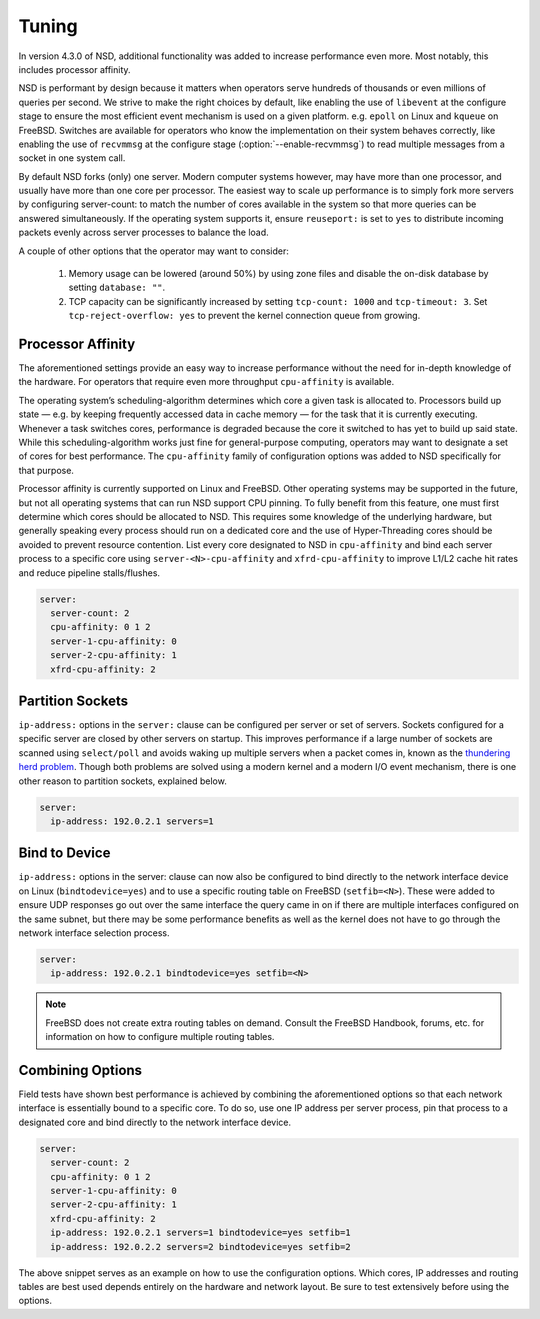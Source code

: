 .. _doc_nsd_tuning:

Tuning
------

In version 4.3.0 of NSD, additional functionality was added to increase
performance even more. Most notably, this includes processor affinity.

NSD is performant by design because it matters when operators serve hundreds of
thousands or even millions of queries per second. We strive to make the right
choices by default, like enabling the use of ``libevent`` at the configure stage
to ensure the most efficient event mechanism is used on a given platform. e.g.
``epoll`` on Linux and ``kqueue`` on FreeBSD. Switches are available for
operators who know the implementation on their system behaves correctly, like
enabling the use of ``recvmmsg`` at the configure stage (:option:`--enable-recvmmsg`)
to read multiple messages from a socket in one system call.

By default NSD forks (only) one server. Modern computer systems however, may
have more than one processor, and usually have more than one core per processor.
The easiest way to scale up performance is to simply fork more servers by
configuring server-count: to match the number of cores available in the system
so that more queries can be answered simultaneously. If the operating system
supports it, ensure ``reuseport:`` is set to ``yes`` to distribute incoming
packets evenly across server processes to balance the load.

A couple of other options that the operator may want to consider:

  1. Memory usage can be lowered (around 50%) by using zone files and disable the on-disk database by setting ``database: ""``.
  2. TCP capacity can be significantly increased by setting ``tcp-count: 1000`` and ``tcp-timeout: 3``. Set ``tcp-reject-overflow: yes`` to prevent the kernel connection queue from growing.
  
Processor Affinity
==================

The aforementioned settings provide an easy way to increase performance without
the need for in-depth knowledge of the hardware. For operators that require even
more throughput ``cpu-affinity`` is available.

The operating system’s scheduling-algorithm determines which core a given task
is allocated to. Processors build up state — e.g. by keeping frequently accessed
data in cache memory — for the task that it is currently executing. Whenever a
task switches cores, performance is degraded because the core it switched to has
yet to build up said state. While this scheduling-algorithm works just fine for
general-purpose computing, operators may want to designate a set of cores for
best performance. The ``cpu-affinity`` family of configuration options was added
to NSD specifically for that purpose.

Processor affinity is currently supported on Linux and FreeBSD. Other operating
systems may be supported in the future, but not all operating systems that can
run NSD support CPU pinning. To fully benefit from this feature, one must first
determine which cores should be allocated to NSD. This requires some knowledge
of the underlying hardware, but generally speaking every process should run on a
dedicated core and the use of Hyper-Threading cores should be avoided to prevent
resource contention. List every core designated to NSD in ``cpu-affinity`` and
bind each server process to a specific core using ``server-<N>-cpu-affinity``
and ``xfrd-cpu-affinity`` to improve L1/L2 cache hit rates and reduce pipeline
stalls/flushes.

.. code:: text

    server:
      server-count: 2
      cpu-affinity: 0 1 2
      server-1-cpu-affinity: 0
      server-2-cpu-affinity: 1
      xfrd-cpu-affinity: 2
      
Partition Sockets
=================

``ip-address:`` options in the ``server:`` clause can be configured per server
or set of servers. Sockets configured for a specific server are closed by other
servers on startup. This improves performance if a large number of sockets are
scanned using ``select/poll`` and avoids waking up multiple servers when a
packet comes in, known as the `thundering herd problem
<https://en.wikipedia.org/wiki/Thundering_herd_problem>`_. Though both problems
are solved using a modern kernel and a modern I/O event mechanism, there is one
other reason to partition sockets, explained below.

.. code:: text

    server:
      ip-address: 192.0.2.1 servers=1

Bind to Device
==============

``ip-address:`` options in the server: clause can now also be configured to bind
directly to the network interface device on Linux (``bindtodevice=yes``) and to
use a specific routing table on FreeBSD (``setfib=<N>``). These were added to
ensure UDP responses go out over the same interface the query came in on if
there are multiple interfaces configured on the same subnet, but there may be
some performance benefits as well as the kernel does not have to go through the
network interface selection process.

.. code:: text

    server:
      ip-address: 192.0.2.1 bindtodevice=yes setfib=<N>

.. Note:: FreeBSD does not create extra routing tables on demand. Consult the 
          FreeBSD Handbook, forums, etc. for information on how to configure 
          multiple routing tables.

Combining Options
=================

Field tests have shown best performance is achieved by combining the
aforementioned options so that each network interface is essentially bound to a
specific core. To do so, use one IP address per server process, pin that process
to a designated core and bind directly to the network interface device.

.. code:: text

    server:
      server-count: 2
      cpu-affinity: 0 1 2
      server-1-cpu-affinity: 0
      server-2-cpu-affinity: 1
      xfrd-cpu-affinity: 2
      ip-address: 192.0.2.1 servers=1 bindtodevice=yes setfib=1
      ip-address: 192.0.2.2 servers=2 bindtodevice=yes setfib=2
  
The above snippet serves as an example on how to use the configuration options.
Which cores, IP addresses and routing tables are best used depends entirely on
the hardware and network layout. Be sure to test extensively before using the
options.